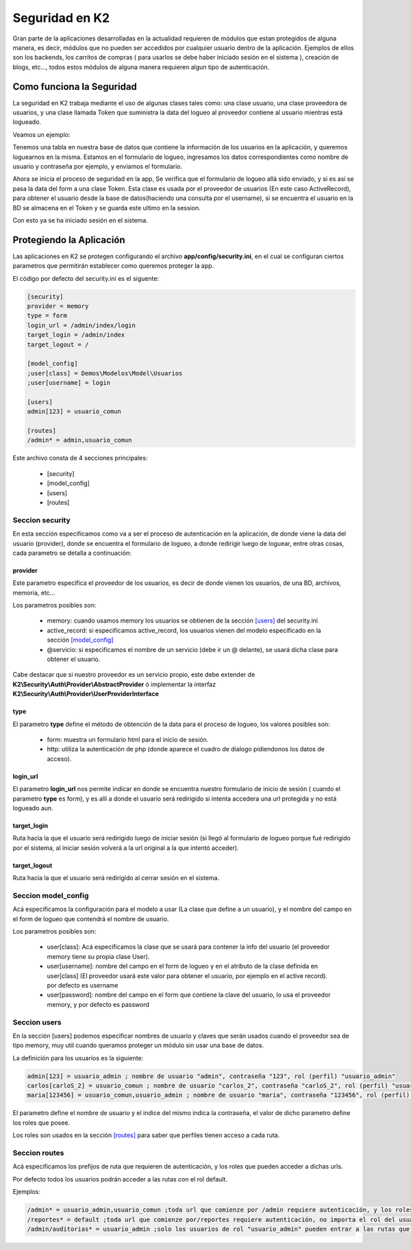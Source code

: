Seguridad en K2
===============

Gran parte de la aplicaciones desarrolladas en la actualidad requieren de módulos que estan protegidos de alguna manera, es decir, módulos que no pueden ser accedidos por cualquier usuario dentro de la aplicación. Ejemplos de ellos son los backends, los carritos de compras ( para usarlos se debe haber iniciado sesión en el sistema ), creación de blogs, etc..., todos estos módulos de alguna manera requieren algun tipo de autenticación.

Como funciona la Seguridad
--------------------------

La seguridad en K2 trabaja mediante el uso de algunas clases tales como: una clase usuario, una clase proveedora de usuarios, y una clase llamada Token que suministra la data del logueo al proveedor contiene al usuario mientras está logueado.

Veamos un ejemplo:

Tenemos una tabla en nuestra base de datos que contiene la información de los usuarios en la aplicación, y queremos loguearnos en la misma. Estamos en el formulario de logueo, ingresamos los datos correspondientes como nombre de usuario y contraseña por ejemplo, y enviamos el formulario.

Ahora se inicia el proceso de seguridad en la app, Se verifica que el formulario de logueo allá sido enviado, y si es así se pasa la data del form a una clase Token. Esta clase es usada por el proveedor de usuarios (En este caso ActiveRecord), para obtener el usuario desde la base de datos(haciendo una consulta por el username), si se encuentra el usuario en la BD se almacena en el Token y se guarda este ultimo en la session.

Con esto ya se ha iniciado sesión en el sistema.

Protegiendo la Aplicación
-------------------------

Las aplicaciones en K2 se protegen configurando el archivo **app/config/security.ini**, en el cual se configuran ciertos parametros que permitirán establecer como queremos proteger la app.

El código por defecto del security.ini es el siguente:

.. code-block:: ini

    [security]
    provider = memory
    type = form
    login_url = /admin/index/login
    target_login = /admin/index
    target_logout = /

    [model_config]
    ;user[class] = Demos\Modelos\Model\Usuarios
    ;user[username] = login

    [users]
    admin[123] = usuario_comun

    [routes]
    /admin* = admin,usuario_comun

Este archivo consta de 4 secciones principales:

    * [security]
    * [model_config]
    * [users]
    * [routes]

Seccion security
________________

En esta sección especificamos como va a ser el proceso de autenticación en la aplicación, de donde viene la data del usuario (provider), donde se encuentra el formulario de logueo, a donde redirigir luego de loguear, entre otras cosas, cada parametro se detalla a continuación:

provider
........

Este parametro especifica el proveedor de los usuarios, es decir de donde vienen los usuarios, de una BD, archivos, memoria, etc...

Los parametros posibles son:

    * memory: cuando usamos memory los usuarios se obtienen de la sección `[users] <#seccion-users>`_ del security.ini
    * active_record: si especificamos active_record, los usuarios vienen del modelo especificado en la sección `[model_config] <#seccion-model_config>`_
    * @servicio: si especificamos el nombre de un servicio (debe ir un @ delante), se usará dicha clase para obtener el usuario.

Cabe destacar que si nuestro proveedor es un servicio propio, este debe extender de **K2\\Security\\Auth\\Provider\\AbstractProvider** ó implementar la interfaz **K2\\Security\\Auth\\Provider\\UserProviderInterface**

type
....

El parametro **type** define el método de obtención de la data para el proceso de logueo, los valores posibles son: 

    * form: muestra un formulario html para el inicio de sesión.
    * http: utiliza la autenticación de php (donde aparece el cuadro de dialogo pidiendonos los datos de acceso).

login_url
.........

El parametro **login_url** nos permite indicar en donde se encuentra nuestro formulario de inicio de sesión ( cuando el parametro **type** es form), y es allí a donde el usuario será redirigido si intenta accedera una url protegida y no está logueado aun.

target_login
............

Ruta hacia la que el usuario será redirigido luego de iniciar sesión (si llegó al formulario de logueo porque fué redirigido por el sistema, al iniciar sesión volverá a la url original a la que intentó acceder).

target_logout
.............

Ruta hacia la que el usuario será redirigido al cerrar sesión en el sistema.

Seccion model_config
____________________

Acá especificamos la configuración para el modelo a usar (La clase que define a un usuario), y el nombre del campo en el form de logueo que contendrá el nombre de usuario.

Los parametros posibles son:

    * user[class]: Acá especificamos la clase que se usará para contener la info del usuario (el proveedor memory tiene su propia clase User).
    * user[username]: nombre del campo en el form de logueo y en el atributo de la clase definida en user[class] (El proveedor usará este valor para obtener el usuario, por ejemplo en el active record). por defecto es username
    * user[password]: nombre del campo en el form que contiene la clave del usuario, lo usa el proveedor memory, y por defecto es password

Seccion users
_____________

En la sección [users] podemos especificar nombres de usuario y claves que serán usados cuando el proveedor sea de tipo memory, muy util cuando queramos proteger un módulo sin usar una base de datos.

La definición para los usuarios es la siguiente:

.. code-block:: ini

    admin[123] = usuario_admin ; nombre de usuario "admin", contraseña "123", rol (perfil) "usuario_admin"
    carlos[carloS_2] = usuario_comun ; nombre de usuario "carlos_2", contraseña "carloS_2", rol (perfil) "usuario_comun"
    maria[123456] = usuario_comun,usuario_admin ; nombre de usuario "maria", contraseña "123456", rol (perfil) "usuario_comun" y "usuario_admin"

El parametro define el nombre de usuario y el indice del mismo indica la contraseña, el valor de dicho parametro define los roles que posee.

Los roles son usados en la sección `[routes] <#seccion-routes>`_ para saber que perfiles tienen acceso a cada ruta.

Seccion routes
______________

Acá especificamos los prefijos de ruta que requieren de autenticación, y los roles que pueden acceder a dichas urls.

Por defecto todos los usuarios podrán acceder a las rutas con el rol default.

Ejemplos:

.. code-block:: ini
    
    /admin* = usuario_admin,usuario_comun ;toda url que comienze por /admin requiere autenticación, y los roles que tienen acceso son usuario_admin,usuario_comun
    /reportes* = default ;toda url que comienze por/reportes requiere autenticación, no importa el rol del usuario que acceda.
    /admin/auditorias* = usuario_admin ;solo los usuarios de rol "usuario_admin" pueden entrar a las rutas que comienzen con /admin/auditorias